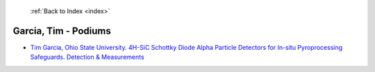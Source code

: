  :ref:`Back to Index <index>`

Garcia, Tim - Podiums
---------------------

* `Tim Garcia, Ohio State University. 4H-SiC Schottky Diode Alpha Particle Detectors for In-situ Pyroprocessing Safeguards. Detection & Measurements <../_static/docs/324.pdf>`_
